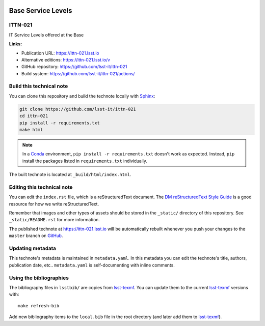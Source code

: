 .. image:: https://img.shields.io/badge/ittn--021-lsst.io-brightgreen.svg
   :target: https://ittn-021.lsst.io
.. image:: https://github.com/lsst-it/ittn-021/workflows/CI/badge.svg
   :target: https://github.com/lsst-it/ittn-021/actions/
..
  Uncomment this section and modify the DOI strings to include a Zenodo DOI badge in the README
  .. image:: https://zenodo.org/badge/doi/10.5281/zenodo.#####.svg
     :target: http://dx.doi.org/10.5281/zenodo.#####

###################
Base Service Levels
###################

ITTN-021
========

IT Service Levels offered at the Base

**Links:**

- Publication URL: https://ittn-021.lsst.io
- Alternative editions: https://ittn-021.lsst.io/v
- GitHub repository: https://github.com/lsst-it/ittn-021
- Build system: https://github.com/lsst-it/ittn-021/actions/


Build this technical note
=========================

You can clone this repository and build the technote locally with `Sphinx`_:

.. code-block:: bash

   git clone https://github.com/lsst-it/ittn-021
   cd ittn-021
   pip install -r requirements.txt
   make html

.. note::

   In a Conda_ environment, ``pip install -r requirements.txt`` doesn't work as expected.
   Instead, ``pip`` install the packages listed in ``requirements.txt`` individually.

The built technote is located at ``_build/html/index.html``.

Editing this technical note
===========================

You can edit the ``index.rst`` file, which is a reStructuredText document.
The `DM reStructuredText Style Guide`_ is a good resource for how we write reStructuredText.

Remember that images and other types of assets should be stored in the ``_static/`` directory of this repository.
See ``_static/README.rst`` for more information.

The published technote at https://ittn-021.lsst.io will be automatically rebuilt whenever you push your changes to the ``master`` branch on `GitHub <https://github.com/lsst-it/ittn-021>`_.

Updating metadata
=================

This technote's metadata is maintained in ``metadata.yaml``.
In this metadata you can edit the technote's title, authors, publication date, etc..
``metadata.yaml`` is self-documenting with inline comments.

Using the bibliographies
========================

The bibliography files in ``lsstbib/`` are copies from `lsst-texmf`_.
You can update them to the current `lsst-texmf`_ versions with::

   make refresh-bib

Add new bibliography items to the ``local.bib`` file in the root directory (and later add them to `lsst-texmf`_).

.. _Sphinx: http://sphinx-doc.org
.. _DM reStructuredText Style Guide: https://developer.lsst.io/restructuredtext/style.html
.. _this repo: ./index.rst
.. _Conda: http://conda.pydata.org/docs/
.. _lsst-texmf: https://lsst-texmf.lsst.io
